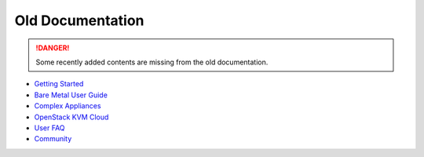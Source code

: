.. _old-doc:

=======================
Old Documentation
=======================

.. danger:: Some recently added contents are missing from the old documentation.
    
- `Getting Started <https://www.chameleoncloud.org/docs/getting-started>`_ 
- `Bare Metal User Guide <https://www.chameleoncloud.org/docs/bare-metal-user-guide>`_
- `Complex Appliances <https://www.chameleoncloud.org/docs/complex-appliances>`_
- `OpenStack KVM Cloud <https://www.chameleoncloud.org/docs/openstack-kvm-cloud>`_
- `User FAQ <https://www.chameleoncloud.org/docs/user-faq>`_
- `Community <https://www.chameleoncloud.org/docs/community>`_